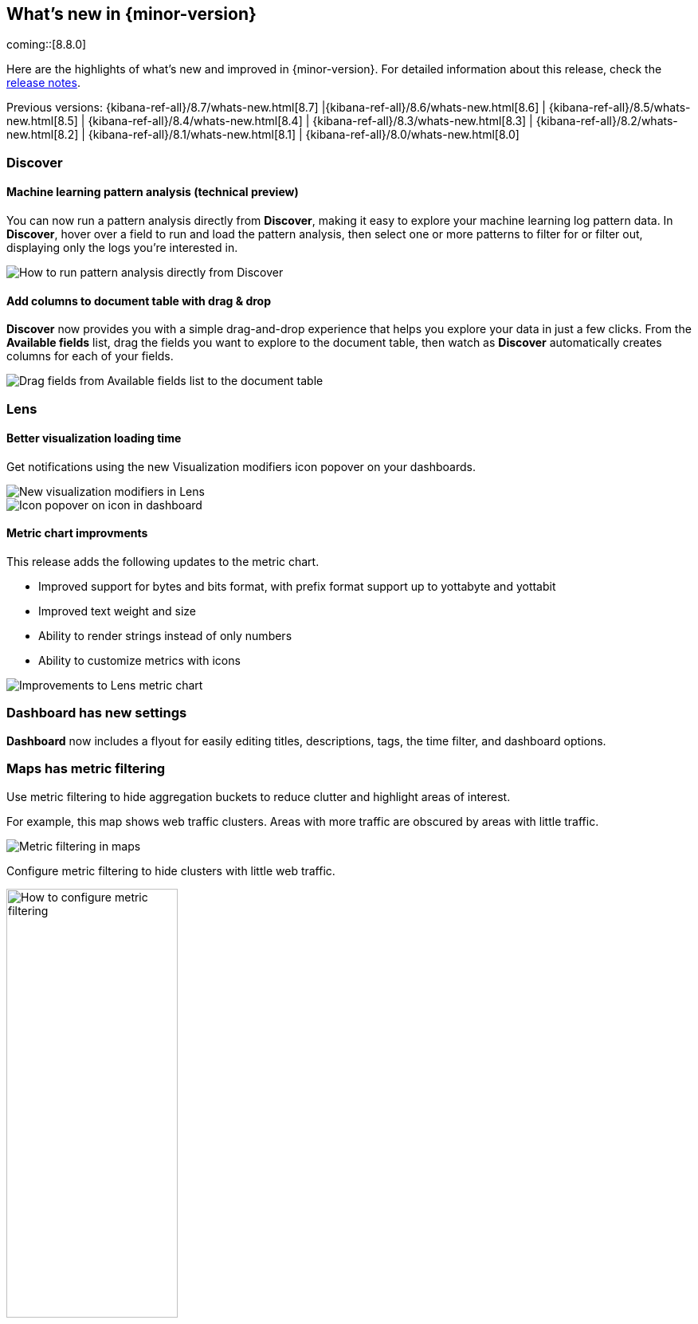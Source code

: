 [[whats-new]]
== What's new in {minor-version}

coming::[8.8.0]

Here are the highlights of what's new and improved in {minor-version}.
For detailed information about this release,
check the <<release-notes, release notes>>.

Previous versions: {kibana-ref-all}/8.7/whats-new.html[8.7] |{kibana-ref-all}/8.6/whats-new.html[8.6] | {kibana-ref-all}/8.5/whats-new.html[8.5] | {kibana-ref-all}/8.4/whats-new.html[8.4] | {kibana-ref-all}/8.3/whats-new.html[8.3] | {kibana-ref-all}/8.2/whats-new.html[8.2]
| {kibana-ref-all}/8.1/whats-new.html[8.1] | {kibana-ref-all}/8.0/whats-new.html[8.0]



[discrete]
=== Discover

[discrete]
==== Machine learning pattern analysis (technical preview)

You can now run a pattern analysis directly from *Discover*,
making it easy to explore your machine learning log pattern data.
In *Discover*, hover over a field to run and load the pattern analysis,
then select one or more patterns to filter for or filter out,
displaying only the logs you’re interested in.

[role="screenshot"]
image::https://images.contentstack.io/v3/assets/bltefdd0b53724fa2ce/blt00d70d606a672ff5/64593a2a6c8b04303c3005ba/highlights-discover-ml.gif[How to run pattern analysis directly from Discover]


[discrete]
==== Add columns to document table with drag & drop

*Discover* now provides you with a simple drag-and-drop experience
that helps you explore your data in just a few clicks.
From the *Available fields* list, drag the fields you want to explore to the
document table, then watch as *Discover* automatically creates columns for each of your fields.

[role="screenshot"]
image::images/highlights-discover-document-table.png[Drag fields from Available fields list to the document table]


[discrete]
=== Lens

[discrete]
==== Better visualization loading time

Get notifications using the new Visualization modifiers icon popover on your dashboards.

[role="screenshot"]
image::images/highlights-lens-visualization-loading.png[New visualization modifiers in Lens]
[role="screenshot"]
image::images/highlights-lens-tooltip.png[Icon popover on icon in dashboard]

[discrete]
==== Metric chart improvments

This release adds the following updates to the metric chart.

* Improved support for bytes and bits format,
with prefix format support up to yottabyte and yottabit
* Improved text weight and size
* Ability to render strings instead of only numbers
* Ability to customize metrics with icons

[role="screenshot"]
image::images/highlights-lens-metric-chart.png[Improvements to Lens metric chart]



[discrete]
=== Dashboard has new settings

*Dashboard* now includes a flyout for easily editing titles, descriptions, tags,
the time filter, and dashboard options.


[discrete]
=== Maps has metric filtering

Use metric filtering to hide aggregation buckets to reduce clutter and highlight areas of interest.

For example, this map shows web traffic clusters. Areas with more traffic are obscured by areas with little traffic.

[role="screenshot"]
image::images/highlights-map-with-web-traffic.png[Metric filtering in maps]

Configure metric filtering to hide clusters with little web traffic.

[role="screenshot"]
image::images/highlights-maps-metric-filtering.png[How to configure metric filtering, width="50%"]

Now, the map has less visual clutter and it’s easy to visualize areas with high web traffic,
allowing the marketing team to better target high value areas.

[role="screenshot"]
image::images/highlights-maps-less-clutter.png[Same map, but with less less visual clustter]

[discrete]
=== Per-user dark mode

Continuing our user-first effort for personalization and collaboration,
you can now customize the theme by setting dark mode individually.
Choose between dark mode, light mode, or the default theme in the space.

[role="screenshot"]
image::https://images.contentstack.io/v3/assets/bltefdd0b53724fa2ce/blt2ed2dc9d48d9f74f/645948420de513a368974770/highlights-security-dark-mode.gif[Per user dark mode]


[discrete]
=== Custom Branding
A frequently requested feature, *Custom* Branding enables you
to embed Elastic in a corporate portal environment with your
own branding.  No need for messy CSS hacks to accomplish this task.

[role="screenshot"]
image::images/highlights-custom-branding.png[UI for creating custom branding, width=50%]

You can customize your logo, organization name, page title, and browser icon. Open *Stack Management*,
select *Advanced Settings*, and then select the *Global Settings* tab.

To create a custom brand, you must have {kib} admin access.  Custom branding is a
https://www.elastic.co/subscriptions[subscription feature] and
and applies to all spaces.

[role="screenshot"]
image::images/highlights-branding-settings.png[Settings in for customizing logo, organaization name, page title, and browser icon]
